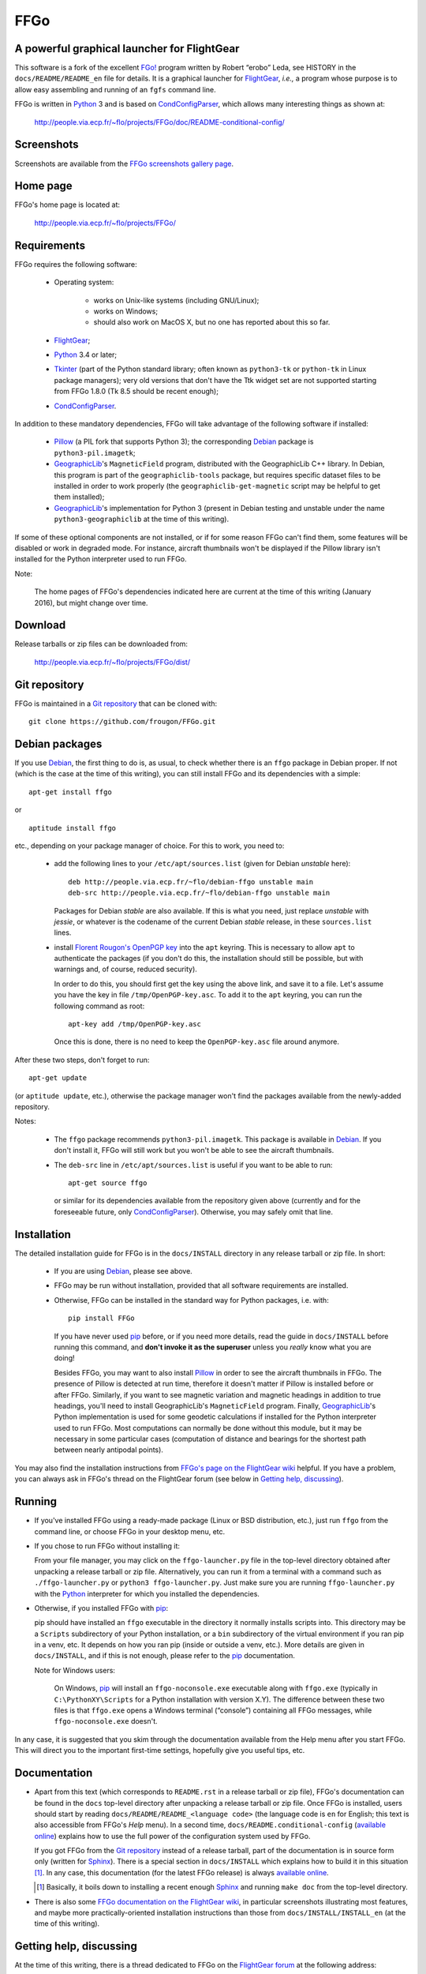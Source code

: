 ===============================================================================
FFGo
===============================================================================
A powerful graphical launcher for FlightGear
-------------------------------------------------------------------------------

This software is a fork of the excellent `FGo!`_ program written by
Robert “erobo” Leda, see HISTORY in the ``docs/README/README_en`` file
for details. It is a graphical launcher for `FlightGear`_, *i.e.,* a
program whose purpose is to allow easy assembling and running of an
``fgfs`` command line.

.. _FGo!: https://sites.google.com/site/erobosprojects/flightgear/add-ons/fgo
.. _FlightGear: http://www.flightgear.org/
.. _Python: https://www.python.org/
.. _CondConfigParser: http://people.via.ecp.fr/~flo/projects/CondConfigParser/

FFGo is written in `Python`_ 3 and is based on `CondConfigParser`_,
which allows many interesting things as shown at:

  http://people.via.ecp.fr/~flo/projects/FFGo/doc/README-conditional-config/


Screenshots
-----------

Screenshots are available from the `FFGo screenshots gallery page
<http://people.via.ecp.fr/~flo/projects/FFGo/gallery/>`_.

.. _end-of-intro:

Home page
---------

FFGo's home page is located at:

  http://people.via.ecp.fr/~flo/projects/FFGo/


Requirements
------------

FFGo requires the following software:

  - Operating system:

      * works on Unix-like systems (including GNU/Linux);
      * works on Windows;
      * should also work on MacOS X, but no one has reported about this
        so far.

  - `FlightGear`_;
  - `Python`_ 3.4 or later;
  - `Tkinter`_ (part of the Python standard library; often known as
    ``python3-tk`` or ``python-tk`` in Linux package managers); very old
    versions that don't have the Ttk widget set are not supported
    starting from FFGo 1.8.0 (Tk 8.5 should be recent enough);
  - `CondConfigParser`_.

In addition to these mandatory dependencies, FFGo will take advantage of
the following software if installed:

  - `Pillow`_ (a PIL fork that supports Python 3); the corresponding
    `Debian`_ package is ``python3-pil.imagetk``;
  - `GeographicLib`_\'s ``MagneticField`` program, distributed with the
    GeographicLib C++ library. In Debian, this program is part of the
    ``geographiclib-tools`` package, but requires specific dataset files
    to be installed in order to work properly (the
    ``geographiclib-get-magnetic`` script may be helpful to get them
    installed);
  - `GeographicLib`_\'s implementation for Python 3 (present in Debian
    testing and unstable under the name ``python3-geographiclib`` at the
    time of this writing).

If some of these optional components are not installed, or if for some
reason FFGo can't find them, some features will be disabled or work in
degraded mode. For instance, aircraft thumbnails won't be displayed if
the Pillow library isn't installed for the Python interpreter used to
run FFGo.

.. _Tkinter: https://docs.python.org/3/library/tkinter.html
.. _Pillow: http://python-pillow.github.io/
.. _GeographicLib: http://geographiclib.sourceforge.net/

Note:

  The home pages of FFGo's dependencies indicated here are current at
  the time of this writing (January 2016), but might change over time.


Download
--------

Release tarballs or zip files can be downloaded from:

  http://people.via.ecp.fr/~flo/projects/FFGo/dist/


Git repository
--------------

FFGo is maintained in a `Git repository
<https://github.com/frougon/FFGo>`_ that can be cloned with::

  git clone https://github.com/frougon/FFGo.git


Debian packages
---------------

If you use Debian_, the first thing to do is, as usual, to check whether
there is an ``ffgo`` package in Debian proper. If not (which is the case
at the time of this writing), you can still install FFGo and its
dependencies with a simple::

  apt-get install ffgo

or

::

  aptitude install ffgo

etc., depending on your package manager of choice. For this to work, you
need to:

  - add the following lines to your ``/etc/apt/sources.list`` (given for
    Debian *unstable* here)::

      deb http://people.via.ecp.fr/~flo/debian-ffgo unstable main
      deb-src http://people.via.ecp.fr/~flo/debian-ffgo unstable main

    Packages for Debian *stable* are also available. If this is what you
    need, just replace *unstable* with *jessie*, or whatever is the
    codename of the current Debian *stable* release, in these
    ``sources.list`` lines.

  - install `Florent Rougon's OpenPGP key`_ into the ``apt`` keyring.
    This is necessary to allow ``apt`` to authenticate the packages (if
    you don't do this, the installation should still be possible, but
    with warnings and, of course, reduced security).

    .. _Florent Rougon's OpenPGP key: https://people.via.ecp.fr/~flo/keys.html

    In order to do this, you should first get the key using the above
    link, and save it to a file. Let's assume you have the key in file
    ``/tmp/OpenPGP-key.asc``. To add it to the ``apt`` keyring, you can
    run the following command as root::

      apt-key add /tmp/OpenPGP-key.asc

    Once this is done, there is no need to keep the ``OpenPGP-key.asc``
    file around anymore.

After these two steps, don't forget to run::

  apt-get update

(or ``aptitude update``, etc.), otherwise the package manager won't find
the packages available from the newly-added repository.

Notes:

  - The ``ffgo`` package recommends ``python3-pil.imagetk``. This
    package is available in Debian_. If you don't install it, FFGo will
    still work but you won't be able to see the aircraft thumbnails.

  - The ``deb-src`` line in ``/etc/apt/sources.list`` is useful if you
    want to be able to run::

      apt-get source ffgo

    or similar for its dependencies available from the repository given
    above (currently and for the foreseeable future, only
    CondConfigParser_). Otherwise, you may safely omit that line.

.. _Debian: https://www.debian.org/


Installation
------------

The detailed installation guide for FFGo is in the ``docs/INSTALL``
directory in any release tarball or zip file. In short:

  - If you are using Debian_, please see above.

  - FFGo may be run without installation, provided that all software
    requirements are installed.

  - Otherwise, FFGo can be installed in the standard way for Python
    packages, i.e. with::

      pip install FFGo

    If you have never used `pip`_ before, or if you need more details,
    read the guide in ``docs/INSTALL`` before running this command, and
    **don't invoke it as the superuser** unless you *really* know what
    you are doing!

    Besides FFGo, you may want to also install `Pillow`_ in order to see
    the aircraft thumbnails in FFGo. The presence of Pillow is detected
    at run time, therefore it doesn't matter if Pillow is installed
    before or after FFGo. Similarly, if you want to see magnetic
    variation and magnetic headings in addition to true headings, you'll
    need to install GeographicLib's ``MagneticField`` program. Finally,
    `GeographicLib`_\'s Python implementation is used for some geodetic
    calculations if installed for the Python interpreter used to run
    FFGo. Most computations can normally be done without this module,
    but it may be necessary in some particular cases (computation of
    distance and bearings for the shortest path between nearly antipodal
    points).

.. _pip: https://pypi.python.org/pypi/pip

You may also find the installation instructions from `FFGo's page on the
FlightGear wiki`_ helpful. If you have a problem, you can always ask in
FFGo's thread on the FlightGear forum (see below in `Getting help,
discussing`_).

.. _FFGo's page on the FlightGear wiki: http://wiki.flightgear.org/FFGo


Running
-------

- If you've installed FFGo using a ready-made package (Linux or BSD
  distribution, etc.), just run ``ffgo`` from the command line, or
  choose FFGo in your desktop menu, etc.

- If you chose to run FFGo without installing it:

  From your file manager, you may click on the ``ffgo-launcher.py`` file
  in the top-level directory obtained after unpacking a release tarball
  or zip file. Alternatively, you can run it from a terminal with a
  command such as ``./ffgo-launcher.py`` or ``python3
  ffgo-launcher.py``. Just make sure you are running
  ``ffgo-launcher.py`` with the `Python`_ interpreter for which you
  installed the dependencies.

- Otherwise, if you installed FFGo with `pip`_:

  pip should have installed an ``ffgo`` executable in the directory it
  normally installs scripts into. This directory may be a ``Scripts``
  subdirectory of your Python installation, or a ``bin`` subdirectory of
  the virtual environment if you ran pip in a venv, etc. It depends on
  how you ran pip (inside or outside a venv, etc.). More details are
  given in ``docs/INSTALL``, and if this is not enough, please refer to
  the `pip`_ documentation.

  Note for Windows users:

    On Windows, `pip`_ will install an ``ffgo-noconsole.exe`` executable
    along with ``ffgo.exe`` (typically in ``C:\PythonXY\Scripts`` for a
    Python installation with version X.Y). The difference between these
    two files is that ``ffgo.exe`` opens a Windows terminal (“console”)
    containing all FFGo messages, while ``ffgo-noconsole.exe`` doesn't.

In any case, it is suggested that you skim through the documentation
available from the Help menu after you start FFGo. This will direct you
to the important first-time settings, hopefully give you useful tips,
etc.


Documentation
-------------

- Apart from this text (which corresponds to ``README.rst`` in a release
  tarball or zip file), FFGo's documentation can be found in the
  ``docs`` top-level directory after unpacking a release tarball or zip
  file. Once FFGo is installed, users should start by reading
  ``docs/README/README_<language code>`` (the language code is ``en``
  for English; this text is also accessible from FFGo's *Help* menu). In
  a second time, ``docs/README.conditional-config`` (`available online
  <http://people.via.ecp.fr/~flo/projects/FFGo/doc/README-conditional-config/>`_)
  explains how to use the full power of the configuration system used by
  FFGo.

  If you got FFGo from the `Git repository`_ instead of a release tarball,
  part of the documentation is in source form only (written for
  `Sphinx`_). There is a special section in ``docs/INSTALL`` which
  explains how to build it in this situation [#]_. In any case, this
  documentation (for the latest FFGo release) is always `available online
  <http://people.via.ecp.fr/~flo/projects/FFGo/doc/README-conditional-config/>`_.

  .. _Sphinx: http://sphinx-doc.org/

  .. [#] Basically, it boils down to installing a recent enough `Sphinx`_
         and running ``make doc`` from the top-level directory.

- There is also some `FFGo documentation on the FlightGear wiki`_, in
  particular screenshots illustrating most features, and maybe more
  practically-oriented installation instructions than those from
  ``docs/INSTALL/INSTALL_en`` (at the time of this writing).

  .. _FFGo documentation on the FlightGear wiki: http://wiki.flightgear.org/FFGo


Getting help, discussing
------------------------

At the time of this writing, there is a thread dedicated to FFGo on the
`FlightGear forum`_ at the following address:

  http://forum.flightgear.org/viewtopic.php?f=18&t=27054

.. _FlightGear forum: http://forum.flightgear.org/

This is where most discussions about FFGo take place. If you have a
question or a problem related to FFGo, this is a good place to ask.


Bugs
----

If you think you have found a bug, you can `file an issue on GitHub
<https://github.com/frougon/FFGo/issues>`_. If you are not sure that
what you are seeing is actually a bug, I suggest to discuss it instead
in the `FFGo forum thread`_. In either case, be very precise telling:

  - your operating system;

  - the versions of FFGo and its dependencies (Python, CondConfigParser,
    FlightGear... also Pillow and GeographicLib if you have them
    installed);

  - how you installed FFGo (with `pip`_, or a distribution package,
    or...);

  - the exact contents of the FFGo log file, which is
    ``~/.ffgo/Logs/FFGo.log`` on every operating system except Windows,
    and ``%APPDATA%/FFGo/Logs/FFGo.log`` on Windows.

    Note for Windows users:

      Since Windows seems to hide the ``%APPDATA%`` folder nowadays,
      Windows users may have to use their favorite search engine in
      order to find how to access this folder on their computer (hint:
      maybe
      `<http://www.blogtechnika.com/what-is-application-data-folder-in-windows-7/>`_,
      `<https://www.youtube.com/watch?v=Xa0H8lND9Qs>`_
      and
      `<http://windows.microsoft.com/en-us/windows-8/what-appdata-folder>`_
      can be helpful);

  - step-by-step instructions describing what you did to trigger the bug.

The FFGo log file normally contains the versions of all major
dependencies of FFGo, therefore the second instruction above should be a
no-brainer if you carried out the fourth one correctly. These versions
should also be available using Help → About in FFGo.

.. _FFGo forum thread: http://forum.flightgear.org/viewtopic.php?f=18&t=27054


License
-------

FFGo is distributed under the terms of the `WTFPL`_ version 2, dated
December 2004.

.. _WTFPL: http://wtfpl.net/


.. 
  # Local Variables:
  # coding: utf-8
  # fill-column: 72
  # End:
